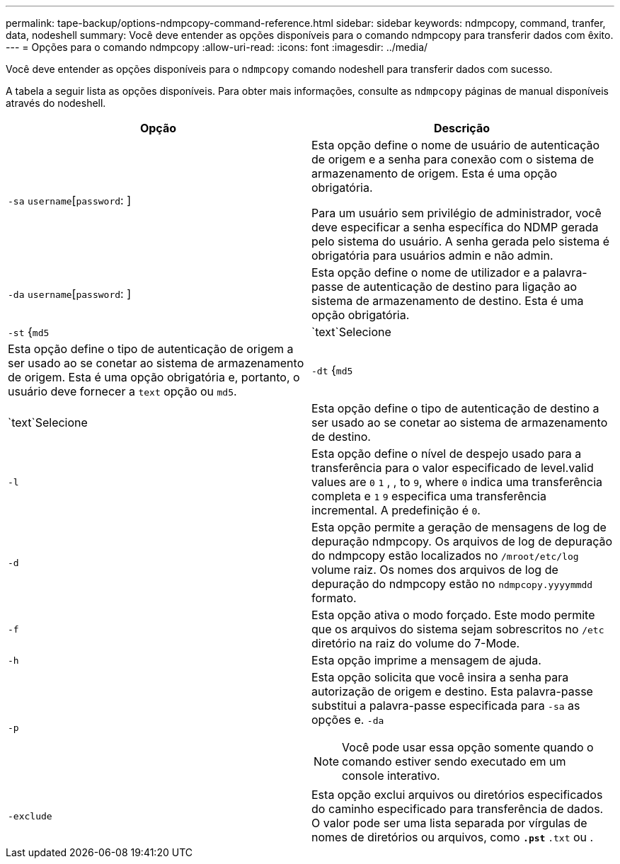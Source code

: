 ---
permalink: tape-backup/options-ndmpcopy-command-reference.html 
sidebar: sidebar 
keywords: ndmpcopy, command, tranfer, data, nodeshell 
summary: Você deve entender as opções disponíveis para o comando ndmpcopy para transferir dados com êxito. 
---
= Opções para o comando ndmpcopy
:allow-uri-read: 
:icons: font
:imagesdir: ../media/


[role="lead"]
Você deve entender as opções disponíveis para o `ndmpcopy` comando nodeshell para transferir dados com sucesso.

A tabela a seguir lista as opções disponíveis. Para obter mais informações, consulte as `ndmpcopy` páginas de manual disponíveis através do nodeshell.

|===
| Opção | Descrição 


 a| 
`-sa` `username`[`password`: ]
 a| 
Esta opção define o nome de usuário de autenticação de origem e a senha para conexão com o sistema de armazenamento de origem. Esta é uma opção obrigatória.

Para um usuário sem privilégio de administrador, você deve especificar a senha específica do NDMP gerada pelo sistema do usuário. A senha gerada pelo sistema é obrigatória para usuários admin e não admin.



 a| 
`-da` `username`[`password`: ]
 a| 
Esta opção define o nome de utilizador e a palavra-passe de autenticação de destino para ligação ao sistema de armazenamento de destino. Esta é uma opção obrigatória.



 a| 
`-st` {`md5`|`text`Selecione
 a| 
Esta opção define o tipo de autenticação de origem a ser usado ao se conetar ao sistema de armazenamento de origem. Esta é uma opção obrigatória e, portanto, o usuário deve fornecer a `text` opção ou `md5`.



 a| 
`-dt` {`md5`|`text`Selecione
 a| 
Esta opção define o tipo de autenticação de destino a ser usado ao se conetar ao sistema de armazenamento de destino.



 a| 
`-l`
 a| 
Esta opção define o nível de despejo usado para a transferência para o valor especificado de level.valid values are `0` `1` , , to `9`, where `0` indica uma transferência completa e `1` `9` especifica uma transferência incremental. A predefinição é `0`.



 a| 
`-d`
 a| 
Esta opção permite a geração de mensagens de log de depuração ndmpcopy. Os arquivos de log de depuração do ndmpcopy estão localizados no `/mroot/etc/log` volume raiz. Os nomes dos arquivos de log de depuração do ndmpcopy estão no `ndmpcopy.yyyymmdd` formato.



 a| 
`-f`
 a| 
Esta opção ativa o modo forçado. Este modo permite que os arquivos do sistema sejam sobrescritos no `/etc` diretório na raiz do volume do 7-Mode.



 a| 
`-h`
 a| 
Esta opção imprime a mensagem de ajuda.



 a| 
`-p`
 a| 
Esta opção solicita que você insira a senha para autorização de origem e destino. Esta palavra-passe substitui a palavra-passe especificada para `-sa` as opções e. `-da`

[NOTE]
====
Você pode usar essa opção somente quando o comando estiver sendo executado em um console interativo.

====


 a| 
`-exclude`
 a| 
Esta opção exclui arquivos ou diretórios especificados do caminho especificado para transferência de dados. O valor pode ser uma lista separada por vírgulas de nomes de diretórios ou arquivos, como `*.pst` `*.txt` ou .

|===